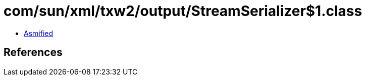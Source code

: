 = com/sun/xml/txw2/output/StreamSerializer$1.class

 - link:StreamSerializer$1-asmified.java[Asmified]

== References

